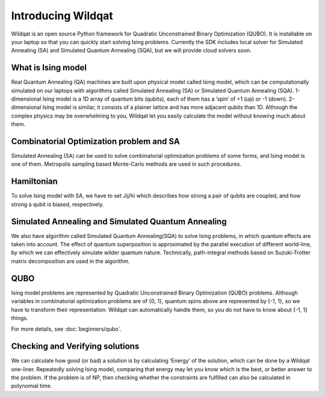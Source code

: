 Introducing Wildqat
===================

Wildqat is an open source Python framework for Quadratic Unconstrained Binary Optimization (QUBO). 
It is installable on your laptop so that you can quickly start solving Ising problems.
Currently the SDK includes local solver for Simulated Annealing (SA) and Simulated Quantum Annealing (SQA), but we will provide cloud solvers soon.


What is Ising model
-------------------

Real Quantum Annealing (QA) machines are built upon physical model called Ising model, which can be computationally
simulated on our laptops with algorithms called Simulated Annealing (SA) or Simulated Quantum Annealing (SQA).
1-dimensional Ising model is a 1D array of quantum bits (qubits), each of them has a ‘spin’ of +1 (up) or -1 (down).
2-dimensional Ising model is similar, it consists of a plainer lattice and has more adjacent qubits than 1D.
Although the complex physics may be overwhelming to you, Wildqat let you easily calculate the model without knowing much about them.


Combinatorial Optimization problem and SA
-----------------------------------------

Simulated Annealing (SA) can be used to solve combinatorial optimization problems of some forms, and Ising model is one of them.
Metropolis sampling based Monte-Carlo methods are used in such procedures.


Hamiltonian
-----------

To solve Ising model with SA, we have to set Jij/hi which describes how strong a pair of qubits are coupled, and how strong a qubit is biased, respectively.


Simulated Annealing and Simulated Quantum Annealing
---------------------------------------------------

We also have algorithm called Simulated Quantum Annealing(SQA) to solve Ising problems, in which quantum effects are taken into account.
The effect of quantum superposition is approximated by the parallel execution of different world-line,
by which we can effectively simulate wilder quantum nature. Technically, path-integral
methods based on Suzuki-Trotter matrix decomposition are used in the algorithm.


QUBO
----

Ising model problems are represented by Quadratic Unconstrained Binary Optimization (QUBO) problems.
Although variables in combinatorial optimization problems are of {0, 1}, quantum spins above are represented by {-1, 1},
so we have to transform their representation. Wildqat can automatically handle them, so you do not have to know about {-1, 1} things.

For more details, see :doc:`beginners/qubo`.


Checking and Verifying solutions
--------------------------------

We can calculate how good (or bad) a solution is by calculating ‘Energy’ of the solution, which can be done by a Wildqat one-liner.
Repeatedly solving Ising model, comparing that energy may let you know which is the best, or better answer to the problem.
If the problem is of NP, then checking whether the constraints are fulfilled can also be calculated in polynomial time.